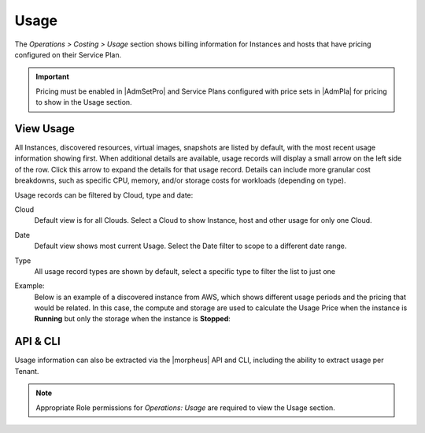 Usage
-----

The `Operations > Costing > Usage` section shows billing information for Instances and hosts that have pricing configured on their Service Plan.

.. IMPORTANT:: Pricing must be enabled in |AdmSetPro| and Service Plans configured with price sets in |AdmPla| for pricing to show in the Usage section.

View Usage
^^^^^^^^^^

All Instances, discovered resources, virtual images, snapshots are listed by default, with the most recent usage information showing first. When additional details are available, usage records will display a small arrow on the left side of the row. Click this arrow to expand the details for that usage record. Details can include more granular cost breakdowns, such as specific CPU, memory, and/or storage costs for workloads (depending on type).

Usage records can be filtered by Cloud, type and date:

Cloud
  Default view is for all Clouds. Select a Cloud to show Instance, host and other usage for only one Cloud.
Date
  Default view shows most current Usage. Select the Date filter to scope to a different date range.
Type
  All usage record types are shown by default, select a specific type to filter the list to just one

Example:
  Below is an example of a discovered instance from AWS, which shows different usage periods and the pricing that would be related.  In this case,
  the compute and storage are used to calculate the Usage Price when the instance is **Running** but only the storage when the instance is **Stopped**:

  .. image:: /images/operations/usage_example.png

API & CLI
^^^^^^^^^

Usage information can also be extracted via the |morpheus| API and CLI, including the ability to extract usage per Tenant.

.. NOTE:: Appropriate Role permissions for `Operations: Usage` are required to view the Usage section.
